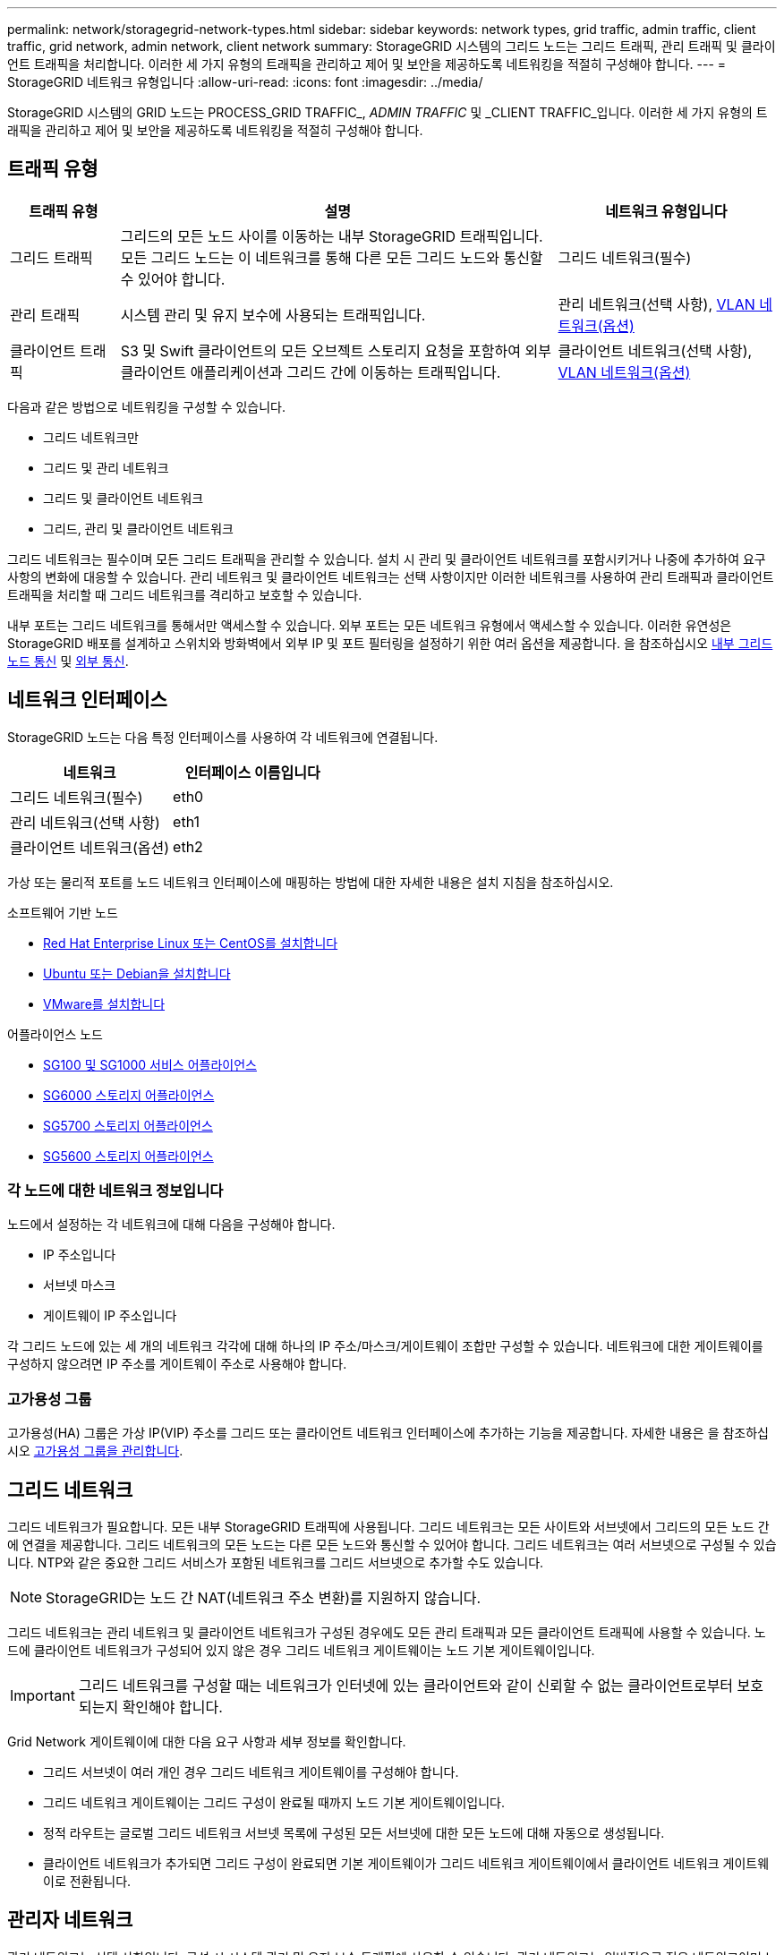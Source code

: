 ---
permalink: network/storagegrid-network-types.html 
sidebar: sidebar 
keywords: network types, grid traffic, admin traffic, client traffic, grid network, admin network, client network 
summary: StorageGRID 시스템의 그리드 노드는 그리드 트래픽, 관리 트래픽 및 클라이언트 트래픽을 처리합니다. 이러한 세 가지 유형의 트래픽을 관리하고 제어 및 보안을 제공하도록 네트워킹을 적절히 구성해야 합니다. 
---
= StorageGRID 네트워크 유형입니다
:allow-uri-read: 
:icons: font
:imagesdir: ../media/


[role="lead"]
StorageGRID 시스템의 GRID 노드는 PROCESS_GRID TRAFFIC_, _ADMIN TRAFFIC_ 및 _CLIENT TRAFFIC_입니다. 이러한 세 가지 유형의 트래픽을 관리하고 제어 및 보안을 제공하도록 네트워킹을 적절히 구성해야 합니다.



== 트래픽 유형

[cols="1a,4a,2a"]
|===
| 트래픽 유형 | 설명 | 네트워크 유형입니다 


 a| 
그리드 트래픽
 a| 
그리드의 모든 노드 사이를 이동하는 내부 StorageGRID 트래픽입니다. 모든 그리드 노드는 이 네트워크를 통해 다른 모든 그리드 노드와 통신할 수 있어야 합니다.
 a| 
그리드 네트워크(필수)



 a| 
관리 트래픽
 a| 
시스템 관리 및 유지 보수에 사용되는 트래픽입니다.
 a| 
관리 네트워크(선택 사항), <<Optional VLAN networks,VLAN 네트워크(옵션)>>



 a| 
클라이언트 트래픽
 a| 
S3 및 Swift 클라이언트의 모든 오브젝트 스토리지 요청을 포함하여 외부 클라이언트 애플리케이션과 그리드 간에 이동하는 트래픽입니다.
 a| 
클라이언트 네트워크(선택 사항), <<Optional VLAN networks,VLAN 네트워크(옵션)>>

|===
다음과 같은 방법으로 네트워킹을 구성할 수 있습니다.

* 그리드 네트워크만
* 그리드 및 관리 네트워크
* 그리드 및 클라이언트 네트워크
* 그리드, 관리 및 클라이언트 네트워크


그리드 네트워크는 필수이며 모든 그리드 트래픽을 관리할 수 있습니다. 설치 시 관리 및 클라이언트 네트워크를 포함시키거나 나중에 추가하여 요구 사항의 변화에 대응할 수 있습니다. 관리 네트워크 및 클라이언트 네트워크는 선택 사항이지만 이러한 네트워크를 사용하여 관리 트래픽과 클라이언트 트래픽을 처리할 때 그리드 네트워크를 격리하고 보호할 수 있습니다.

내부 포트는 그리드 네트워크를 통해서만 액세스할 수 있습니다. 외부 포트는 모든 네트워크 유형에서 액세스할 수 있습니다. 이러한 유연성은 StorageGRID 배포를 설계하고 스위치와 방화벽에서 외부 IP 및 포트 필터링을 설정하기 위한 여러 옵션을 제공합니다. 을 참조하십시오 xref:../network/internal-grid-node-communications.adoc[내부 그리드 노드 통신] 및 xref:../network/external-communications.adoc[외부 통신].



== 네트워크 인터페이스

StorageGRID 노드는 다음 특정 인터페이스를 사용하여 각 네트워크에 연결됩니다.

|===
| 네트워크 | 인터페이스 이름입니다 


 a| 
그리드 네트워크(필수)
 a| 
eth0



 a| 
관리 네트워크(선택 사항)
 a| 
eth1



 a| 
클라이언트 네트워크(옵션)
 a| 
eth2

|===
가상 또는 물리적 포트를 노드 네트워크 인터페이스에 매핑하는 방법에 대한 자세한 내용은 설치 지침을 참조하십시오.

.소프트웨어 기반 노드
* xref:../rhel/index.adoc[Red Hat Enterprise Linux 또는 CentOS를 설치합니다]
* xref:../ubuntu/index.adoc[Ubuntu 또는 Debian을 설치합니다]
* xref:../vmware/index.adoc[VMware를 설치합니다]


.어플라이언스 노드
* xref:../sg100-1000/index.adoc[SG100 및 SG1000 서비스 어플라이언스]
* xref:../sg6000/index.adoc[SG6000 스토리지 어플라이언스]
* xref:../sg5700/index.adoc[SG5700 스토리지 어플라이언스]
* xref:../sg5600/index.adoc[SG5600 스토리지 어플라이언스]




=== 각 노드에 대한 네트워크 정보입니다

노드에서 설정하는 각 네트워크에 대해 다음을 구성해야 합니다.

* IP 주소입니다
* 서브넷 마스크
* 게이트웨이 IP 주소입니다


각 그리드 노드에 있는 세 개의 네트워크 각각에 대해 하나의 IP 주소/마스크/게이트웨이 조합만 구성할 수 있습니다. 네트워크에 대한 게이트웨이를 구성하지 않으려면 IP 주소를 게이트웨이 주소로 사용해야 합니다.



=== 고가용성 그룹

고가용성(HA) 그룹은 가상 IP(VIP) 주소를 그리드 또는 클라이언트 네트워크 인터페이스에 추가하는 기능을 제공합니다. 자세한 내용은 을 참조하십시오 xref:../admin/managing-high-availability-groups.adoc[고가용성 그룹을 관리합니다].



== 그리드 네트워크

그리드 네트워크가 필요합니다. 모든 내부 StorageGRID 트래픽에 사용됩니다. 그리드 네트워크는 모든 사이트와 서브넷에서 그리드의 모든 노드 간에 연결을 제공합니다. 그리드 네트워크의 모든 노드는 다른 모든 노드와 통신할 수 있어야 합니다. 그리드 네트워크는 여러 서브넷으로 구성될 수 있습니다. NTP와 같은 중요한 그리드 서비스가 포함된 네트워크를 그리드 서브넷으로 추가할 수도 있습니다.


NOTE: StorageGRID는 노드 간 NAT(네트워크 주소 변환)를 지원하지 않습니다.

그리드 네트워크는 관리 네트워크 및 클라이언트 네트워크가 구성된 경우에도 모든 관리 트래픽과 모든 클라이언트 트래픽에 사용할 수 있습니다. 노드에 클라이언트 네트워크가 구성되어 있지 않은 경우 그리드 네트워크 게이트웨이는 노드 기본 게이트웨이입니다.


IMPORTANT: 그리드 네트워크를 구성할 때는 네트워크가 인터넷에 있는 클라이언트와 같이 신뢰할 수 없는 클라이언트로부터 보호되는지 확인해야 합니다.

Grid Network 게이트웨이에 대한 다음 요구 사항과 세부 정보를 확인합니다.

* 그리드 서브넷이 여러 개인 경우 그리드 네트워크 게이트웨이를 구성해야 합니다.
* 그리드 네트워크 게이트웨이는 그리드 구성이 완료될 때까지 노드 기본 게이트웨이입니다.
* 정적 라우트는 글로벌 그리드 네트워크 서브넷 목록에 구성된 모든 서브넷에 대한 모든 노드에 대해 자동으로 생성됩니다.
* 클라이언트 네트워크가 추가되면 그리드 구성이 완료되면 기본 게이트웨이가 그리드 네트워크 게이트웨이에서 클라이언트 네트워크 게이트웨이로 전환됩니다.




== 관리자 네트워크

관리 네트워크는 선택 사항입니다. 구성 시 시스템 관리 및 유지 보수 트래픽에 사용할 수 있습니다. 관리 네트워크는 일반적으로 전용 네트워크이며 노드 간에 라우팅할 필요가 없습니다.

관리자 네트워크가 활성화되어야 하는 그리드 노드를 선택할 수 있습니다.

관리 네트워크를 사용하면 관리 및 유지 관리 트래픽이 그리드 네트워크를 통해 이동할 필요가 없습니다. 관리 네트워크의 일반적인 용도는 다음과 같습니다.

* Grid Manager 및 Tenant Manager 사용자 인터페이스에 액세스합니다.
* NTP 서버, DNS 서버, 외부 키 관리 서버(KMS) 및 LDAP(Lightweight Directory Access Protocol) 서버와 같은 중요한 서비스에 대한 액세스
* 관리 노드의 감사 로그에 대한 액세스.
* 유지 관리 및 지원을 위한 SSH(Secure Shell Protocol) 액세스


관리 네트워크는 내부 그리드 트래픽에 사용되지 않습니다. 관리 네트워크 게이트웨이가 제공되며 관리 네트워크가 여러 외부 서브넷과 통신할 수 있습니다. 그러나 관리자 네트워크 게이트웨이는 노드 기본 게이트웨이로 사용되지 않습니다.

관리 네트워크 게이트웨이에 대한 다음 요구 사항과 세부 정보를 확인합니다.

* 관리자 네트워크 서브넷 외부에서 연결하거나 여러 관리 네트워크 서브넷이 구성된 경우 관리 네트워크 게이트웨이가 필요합니다.
* 정적 라우트는 노드의 Admin Network Subnet List에 설정된 각 서브넷에 대해 생성된다.




== 클라이언트 네트워크

클라이언트 네트워크는 선택 사항입니다. 이 애플리케이션은 S3, Swift와 같은 클라이언트 애플리케이션에 그리드 서비스에 대한 액세스를 제공하는 데 사용됩니다. 외부 리소스(예: 클라우드 스토리지 풀 또는 StorageGRID CloudMirror 복제 서비스)에서 StorageGRID 데이터에 액세스할 수 있도록 하려는 경우 외부 리소스에서도 클라이언트 네트워크를 사용할 수 있습니다. 그리드 노드는 클라이언트 네트워크 게이트웨이를 통해 연결할 수 있는 모든 서브넷과 통신할 수 있습니다.

클라이언트 네트워크가 활성화되어야 하는 그리드 노드를 선택할 수 있습니다. 모든 노드가 동일한 클라이언트 네트워크에 있을 필요는 없으며 노드는 클라이언트 네트워크를 통해 서로 통신하지 않습니다. 그리드 설치가 완료될 때까지 클라이언트 네트워크가 작동하지 않습니다.

보안을 강화하기 위해 노드의 클라이언트 네트워크 인터페이스를 신뢰할 수 없도록 지정하여 클라이언트 네트워크가 허용되는 연결 중에서 더 엄격하게 제한되도록 할 수 있습니다. 노드의 클라이언트 네트워크 인터페이스를 신뢰할 수 없는 경우 인터페이스는 CloudMirror 복제에 사용되는 것과 같은 아웃바운드 연결을 허용하지만 로드 밸런서 끝점으로 명시적으로 구성된 포트의 인바운드 연결만 허용합니다. 을 참조하십시오 xref:../admin/managing-untrusted-client-networks.adoc[신뢰할 수 없는 클라이언트 네트워크를 관리합니다] 및 xref:../admin/configuring-load-balancer-endpoints.adoc[로드 밸런서 엔드포인트를 구성합니다].

클라이언트 네트워크를 사용하는 경우 클라이언트 트래픽이 그리드 네트워크를 통해 이동할 필요가 없습니다. 그리드 네트워크 트래픽은 라우팅이 불가능한 보안 네트워크로 분리될 수 있습니다. 다음 노드 유형은 대개 클라이언트 네트워크로 구성됩니다.

* 게이트웨이 노드: 이러한 노드는 StorageGRID 로드 밸런서 서비스에 대한 액세스 및 그리드에 대한 S3 및 Swift 클라이언트 액세스를 제공하기 때문입니다.
* 스토리지 노드: 이러한 노드가 S3, Swift 프로토콜 및 Cloud Storage Pool, CloudMirror 복제 서비스에 대한 액세스를 제공하기 때문입니다.
* 관리 노드: 테넌트 사용자가 관리자 네트워크를 사용하지 않고도 테넌트 관리자에 연결할 수 있도록 합니다.


클라이언트 네트워크 게이트웨이에 대해 다음을 확인합니다.

* 클라이언트 네트워크가 구성된 경우 클라이언트 네트워크 게이트웨이가 필요합니다.
* 그리드 구성이 완료되면 클라이언트 네트워크 게이트웨이가 그리드 노드의 기본 경로가 됩니다.




== VLAN 네트워크 옵션

필요에 따라 클라이언트 트래픽 및 일부 유형의 관리 트래픽에 가상 LAN(VLAN) 네트워크를 사용할 수도 있습니다. 그러나 그리드 트래픽은 VLAN 인터페이스를 사용할 수 없습니다. 노드 간 내부 StorageGRID 트래픽은 항상 eth0에서 그리드 네트워크를 사용해야 합니다.

VLAN 사용을 지원하려면 노드에서 하나 이상의 인터페이스를 스위치에서 트렁크 인터페이스로 구성해야 합니다. 그리드 네트워크 인터페이스(eth0) 또는 클라이언트 네트워크 인터페이스(eth2)를 트렁크로 구성하거나 노드에 대한 추가 트렁크 인터페이스를 구성할 수 있습니다.

eth0이 트렁크로 구성된 경우 Grid Network 트래픽은 스위치에 구성된 대로 트렁크 기본 인터페이스를 통해 흐릅니다. 마찬가지로 eth2가 트렁크로 구성되어 있고 클라이언트 네트워크도 같은 노드에 구성되어 있는 경우 클라이언트 네트워크는 스위치에 구성된 트렁크 포트의 기본 VLAN을 사용합니다.

SSH, Grid Manager 또는 Tenant Manager 트래픽에 사용되는 것과 같은 인바운드 관리 트래픽만 VLAN 네트워크를 통해 지원됩니다. NTP, DNS, LDAP, KMS 및 클라우드 스토리지 풀에 사용되는 아웃바운드 트래픽은 VLAN 네트워크를 통해 지원되지 않습니다.


IMPORTANT: VLAN 인터페이스는 관리 노드 및 게이트웨이 노드에만 추가할 수 있습니다. 스토리지 노드 또는 아카이브 노드에 대한 클라이언트 또는 관리자 액세스에는 VLAN 인터페이스를 사용할 수 없습니다.

을 참조하십시오 xref:../admin/configure-vlan-interfaces.adoc[VLAN 인터페이스를 구성합니다] 을 참조하십시오.

VLAN 인터페이스는 HA 그룹에서만 사용되며 활성 노드에 VIP 주소가 할당됩니다. 을 참조하십시오 xref:../admin/managing-high-availability-groups.adoc[고가용성 그룹을 관리합니다] 을 참조하십시오.

.관련 정보
* xref:networking-requirements-and-guidelines.adoc[네트워킹 요구 사항]

